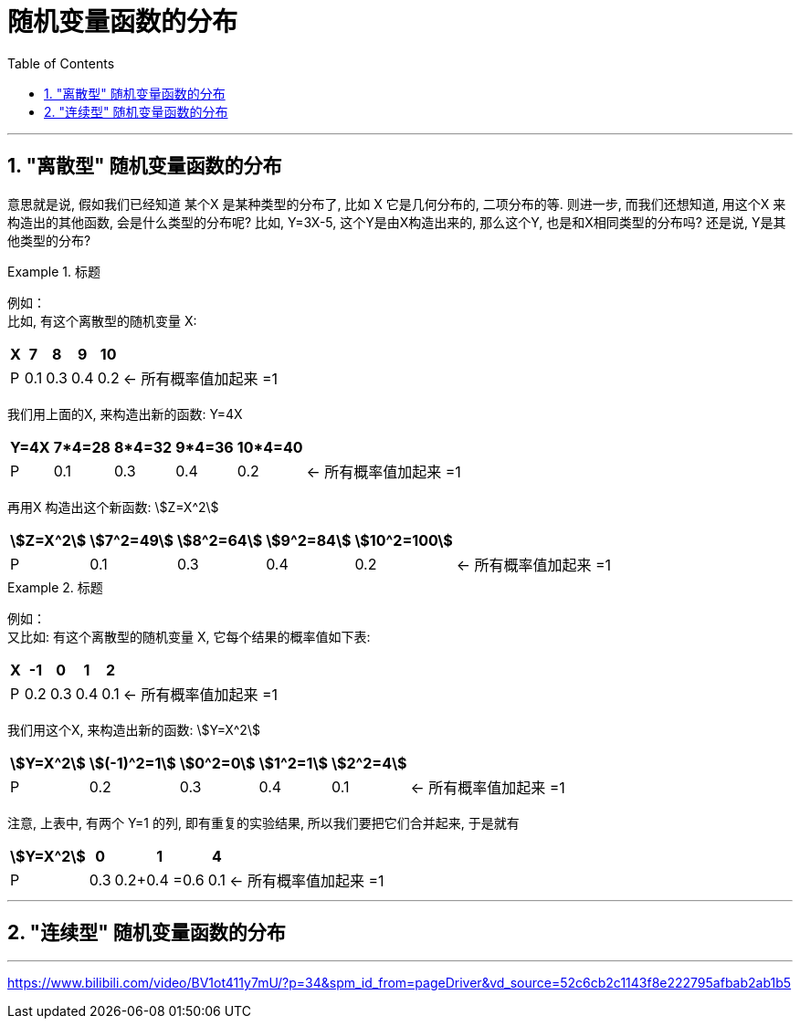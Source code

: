 
= 随机变量函数的分布
:toc: left
:toclevels: 3
:sectnums:


---

==  "离散型" 随机变量函数的分布

意思就是说, 假如我们已经知道 某个X 是某种类型的分布了, 比如 X 它是几何分布的, 二项分布的等. 则进一步, 而我们还想知道, 用这个X 来构造出的其他函数, 会是什么类型的分布呢? 比如, Y=3X-5,  这个Y是由X构造出来的, 那么这个Y, 也是和X相同类型的分布吗? 还是说, Y是其他类型的分布?

.标题
====
例如： +
比如, 有这个离散型的随机变量 X:

[options="autowidth"]
|===
|X |7 |8 |9 |10 |

|P
|0.1
|0.3
|0.4
|0.2
|← 所有概率值加起来 =1
|===

我们用上面的X, 来构造出新的函数: Y=4X

[options="autowidth"]
|===
|Y=4X |7*4=28 |8*4=32 |9*4=36 |10*4=40 |

|P
|0.1
|0.3
|0.4
|0.2
|← 所有概率值加起来 =1
|===

再用X 构造出这个新函数: stem:[Z=X^2]

[options="autowidth"]
|===
|stem:[Z=X^2] |stem:[7^2=49] |stem:[8^2=64] |stem:[9^2=84] |stem:[10^2=100] |

|P
|0.1
|0.3
|0.4
|0.2
|← 所有概率值加起来 =1
|===
====


.标题
====
例如： +
又比如: 有这个离散型的随机变量 X, 它每个结果的概率值如下表:

[options="autowidth"]
|===
|X |-1 |0 |1 |2 |

|P
|0.2
|0.3
|0.4
|0.1
|← 所有概率值加起来 =1
|===

我们用这个X, 来构造出新的函数: stem:[Y=X^2]

[options="autowidth"]
|===
|stem:[Y=X^2] |stem:[(-1)^2=1] |stem:[0^2=0] |stem:[1^2=1] |stem:[2^2=4] |

|P
|0.2
|0.3
|0.4
|0.1
|← 所有概率值加起来 =1
|===

注意, 上表中, 有两个 Y=1 的列, 即有重复的实验结果, 所以我们要把它们合并起来, 于是就有

[options="autowidth"]
|===
|stem:[Y=X^2] |0 |1 |4  |

|P
|0.3
|0.2+0.4 =0.6
|0.1
|← 所有概率值加起来 =1
|===
====


---

==  "连续型" 随机变量函数的分布


---

https://www.bilibili.com/video/BV1ot411y7mU/?p=34&spm_id_from=pageDriver&vd_source=52c6cb2c1143f8e222795afbab2ab1b5
